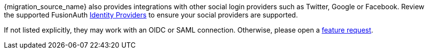 {migration_source_name} also provides integrations with other social login providers such as Twitter, Google or Facebook. Review the supported FusionAuth link:/docs/v1/tech/identity-providers/[Identity Providers] to ensure your social providers are supported. 

If not listed explicitly, they may work with an OIDC or SAML connection. Otherwise, please open a https://github.com/fusionauth/fusionauth-issues/[feature request].

ifdef::script_supports_social_logins[]
When migrating social logins, you may need to modify the switches of the {migration_source_name} import script. See <<Use the Script>> for more.
endif::[]

